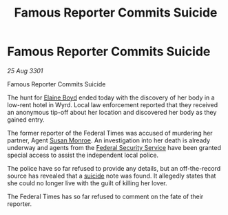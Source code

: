 :PROPERTIES:
:ID:       cf281a68-1f7e-4f65-b4be-ff5e707b6352
:END:
#+title: Famous Reporter Commits Suicide
#+filetags: :3301:Federation:galnet:

* Famous Reporter Commits Suicide

/25 Aug 3301/

Famous Reporter Commits Suicide 
 
The hunt for [[id:c04cc538-f85c-4409-9751-9df8b3e56422][Elaine Boyd]] ended today with the discovery of her body in a low-rent hotel in Wyrd. Local law enforcement reported that they received an anonymous tip-off about her location and discovered her body as they gained entry. 

The former reporter of the Federal Times was accused of murdering her partner, Agent [[id:20b45e20-c9f9-4226-8569-89509a58e2d8][Susan Monroe]]. An investigation into her death is already underway and agents from the [[id:0ba9accc-93ad-45a0-a771-e26daa59e58f][Federal Security Service]] have been granted special access to assist the independent local police. 

The police have so far refused to provide any details, but an off-the-record source has revealed that a [[id:6b803756-caf9-47f7-b316-31023c2f1ef6][suicide]] note was found. It allegedly states that she could no longer live with the guilt of killing her lover. 

The Federal Times has so far refused to comment on the fate of their reporter.
